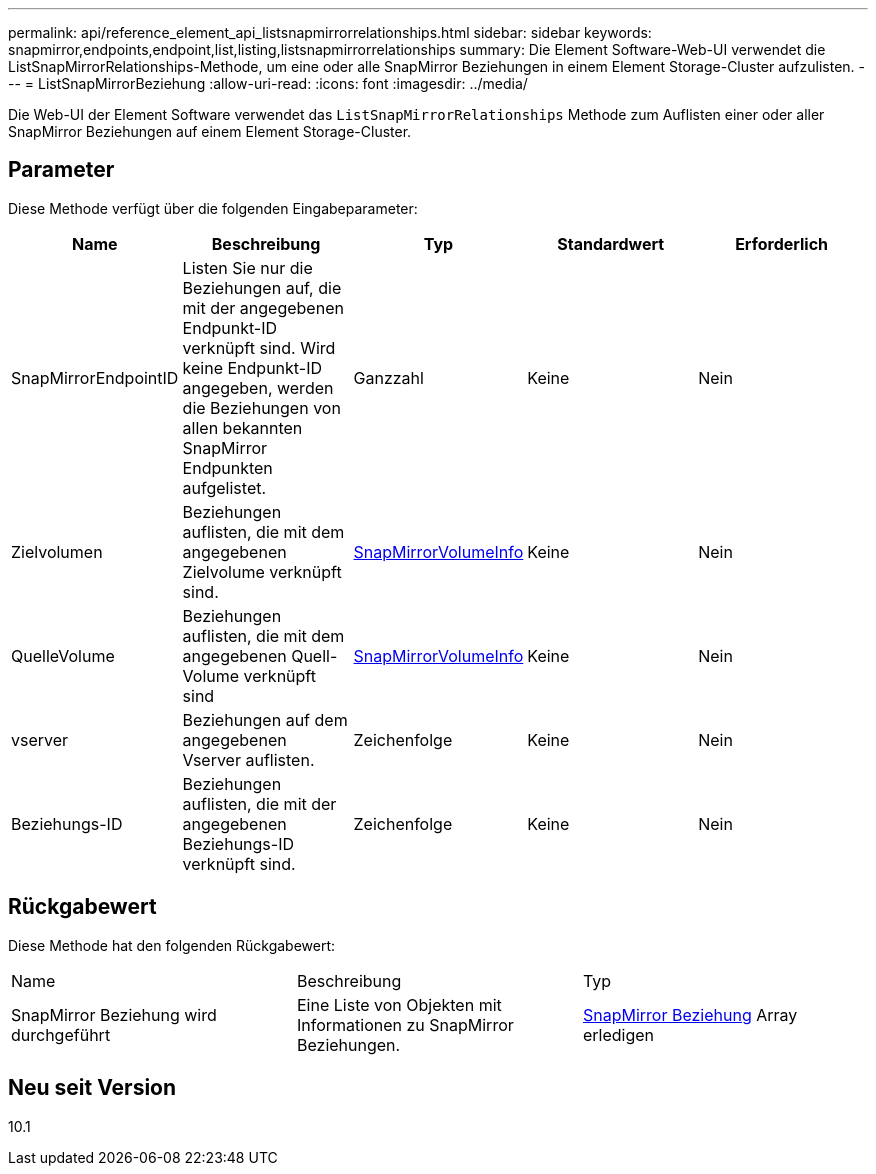 ---
permalink: api/reference_element_api_listsnapmirrorrelationships.html 
sidebar: sidebar 
keywords: snapmirror,endpoints,endpoint,list,listing,listsnapmirrorrelationships 
summary: Die Element Software-Web-UI verwendet die ListSnapMirrorRelationships-Methode, um eine oder alle SnapMirror Beziehungen in einem Element Storage-Cluster aufzulisten. 
---
= ListSnapMirrorBeziehung
:allow-uri-read: 
:icons: font
:imagesdir: ../media/


[role="lead"]
Die Web-UI der Element Software verwendet das `ListSnapMirrorRelationships` Methode zum Auflisten einer oder aller SnapMirror Beziehungen auf einem Element Storage-Cluster.



== Parameter

Diese Methode verfügt über die folgenden Eingabeparameter:

|===
| Name | Beschreibung | Typ | Standardwert | Erforderlich 


 a| 
SnapMirrorEndpointID
 a| 
Listen Sie nur die Beziehungen auf, die mit der angegebenen Endpunkt-ID verknüpft sind. Wird keine Endpunkt-ID angegeben, werden die Beziehungen von allen bekannten SnapMirror Endpunkten aufgelistet.
 a| 
Ganzzahl
 a| 
Keine
 a| 
Nein



 a| 
Zielvolumen
 a| 
Beziehungen auflisten, die mit dem angegebenen Zielvolume verknüpft sind.
 a| 
xref:reference_element_api_snapmirrorvolumeinfo.adoc[SnapMirrorVolumeInfo]
 a| 
Keine
 a| 
Nein



 a| 
QuelleVolume
 a| 
Beziehungen auflisten, die mit dem angegebenen Quell-Volume verknüpft sind
 a| 
xref:reference_element_api_snapmirrorvolumeinfo.adoc[SnapMirrorVolumeInfo]
 a| 
Keine
 a| 
Nein



 a| 
vserver
 a| 
Beziehungen auf dem angegebenen Vserver auflisten.
 a| 
Zeichenfolge
 a| 
Keine
 a| 
Nein



 a| 
Beziehungs-ID
 a| 
Beziehungen auflisten, die mit der angegebenen Beziehungs-ID verknüpft sind.
 a| 
Zeichenfolge
 a| 
Keine
 a| 
Nein

|===


== Rückgabewert

Diese Methode hat den folgenden Rückgabewert:

|===


| Name | Beschreibung | Typ 


 a| 
SnapMirror Beziehung wird durchgeführt
 a| 
Eine Liste von Objekten mit Informationen zu SnapMirror Beziehungen.
 a| 
xref:reference_element_api_snapmirrorrelationship.adoc[SnapMirror Beziehung] Array erledigen

|===


== Neu seit Version

10.1
